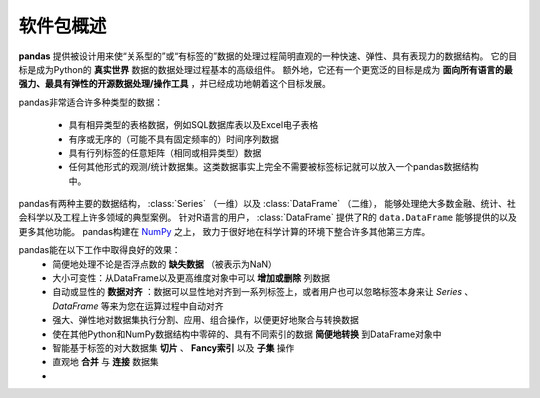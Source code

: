 .. overview:

==========
软件包概述
==========

**pandas** 提供被设计用来使“关系型的”或“有标签的”数据的处理过程简明直观的一种快速、弹性、具有表现力的数据结构。
它的目标是成为Python的 **真实世界** 数据的数据处理过程基本的高级组件。
额外地，它还有一个更宽泛的目标是成为 **面向所有语言的最强力、最具有弹性的开源数据处理/操作工具** ，并已经成功地朝着这个目标发展。

pandas非常适合许多种类型的数据：

 - 具有相异类型的表格数据，例如SQL数据库表以及Excel电子表格
 - 有序或无序的（可能不具有固定频率的）时间序列数据
 - 具有行列标签的任意矩阵（相同或相异类型）数据
 - 任何其他形式的观测/统计数据集。这类数据事实上完全不需要被标签标记就可以放入一个pandas数据结构中。

pandas有两种主要的数据结构， :class:`Series` （一维）以及 :class:`DataFrame` （二维），
能够处理绝大多数金融、统计、社会科学以及工程上许多领域的典型案例。
针对R语言的用户， :class:`DataFrame` 提供了R的 ``data.DataFrame`` 能够提供的以及更多其他功能。
pandas构建在 `NumPy <https://www.numpy.org>`__ 之上，
致力于很好地在科学计算的环境下整合许多其他第三方库。

pandas能在以下工作中取得良好的效果：
 - 简便地处理不论是否浮点数的 **缺失数据** （被表示为NaN）
 - 大小可变性：从DataFrame以及更高维度对象中可以 **增加或删除** 列数据
 - 自动或显性的 **数据对齐** ：数据可以显性地对齐到一系列标签上，或者用户也可以忽略标签本身来让 `Series` 、 `DataFrame` 等来为您在运算过程中自动对齐
 - 强大、弹性地对数据集执行分割、应用、组合操作，以便更好地聚合与转换数据
 - 使在其他Python和NumPy数据结构中零碎的、具有不同索引的数据 **简便地转换** 到DataFrame对象中
 - 智能基于标签的对大数据集 **切片** 、 **Fancy索引** 以及 **子集** 操作
 - 直观地 **合并** 与 **连接** 数据集
 - 
